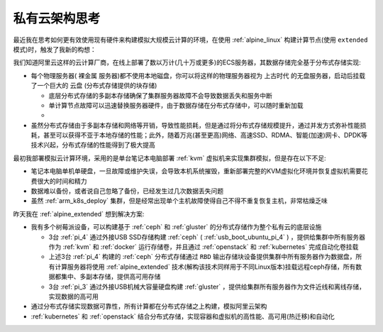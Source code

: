 .. _real_private_cloud_think:

===========================
私有云架构思考
===========================

最近我在思考如何更有效使用现有硬件来构建模拟大规模云计算的环境，在使用 :ref:`alpine_linux` 构建计算节点(使用 ``extended`` 模式)时，触发了我新的构想：

我们知道阿里云这样的云计算厂商，在线上部署了数以万计(几十万或更多)的ECS服务器，其数据存储完全基于分布式存储实现:

- 每个物理服务器( ``裸金属`` 服务器)都不使用本地磁盘，你可以将这样的物理服务器视为 ``上古时代`` 的无盘服务器，启动后挂载了一个巨大的 ``云盘`` (分布式存储提供的块存储)
  
  - 底层分布式存储的多副本存储确保了集群服务器故障不会导致数据丢失和服务中断
  - 单计算节点故障可以迅速替换服务器硬件，由于数据存储在分布式存储中，可以随时重新加载
  - 

- 虽然分布式存储由于多副本存储和网络等开销，导致性能损耗，但是通过将分布式存储规模提升，通过并发方式弥补性能损耗，甚至可以获得不亚于本地存储的性能；此外，随着万兆(甚至更高)网络、高速SSD、RDMA、智能(加速)网卡、DPDK等技术兴起，分布式存储的性能得到了极大提高

最初我部署模拟云计算环境，采用的是单台笔记本电脑部署 :ref:`kvm` 虚拟机来实现集群模拟，但是存在以下不足:

- 笔记本电脑单机单硬盘，一旦故障或维护失误，会导致本机系统摧毁，重新部署完整的KVM虚拟化环境并恢复虚拟机需要花费很大的时间和精力
- 数据难以备份，或者说自己忽略了备份，已经发生过几次数据丢失问题
- 虽然 :ref:`arm_k8s_deploy` 集群，但是经常出现单个主机故障使得自己不得不重复恢复主机，非常枯燥乏味

昨天我在 :ref:`alpine_extended` 想到解决方案:

- 我有多个树莓派设备，可以构建基于 :ref:`ceph` 和 :ref:`gluster` 的分布式存储作为整个私有云的底层设施

  - 3台 :ref:`pi_4` 通过外接USB SSD存储构建 :ref:`ceph` ( :ref:`usb_boot_ubuntu_pi_4` ) ，提供给集群中所有服务器作为 :ref:`kvm` 和 :ref:`docker` 运行存储卷，并且通过 :ref:`openstack` 和 :ref:`kubernetes` 完成自动化卷挂载
  - 上述3台 :ref:`pi_4` 构建的 :ref:`ceph` 分布式存储通过 ``RBD`` 输出存储块设备提供集群中所有服务器作为数据盘，所有计算服务器将使用 :ref:`alpine_extended` 技术(解构该技术同样用于不同Linux版本)挂载远程ceph存储，所有数据都集中、多副本存储，提供高可用存储
  - 3台 :ref:`pi_3` 通过外接USB机械大容量硬盘构建 :ref:`gluster` ，提供给集群所有服务器作为文件近线和离线存储，实现数据的高可用

- 通过分布式存储实现数据可靠性，所有计算都在分布式存储之上构建，模拟阿里云架构
- :ref:`kubernetes` 和 :ref:`openstack` 结合分布式存储，实现容器和虚拟机的高性能、高可用(热迁移)和自动化